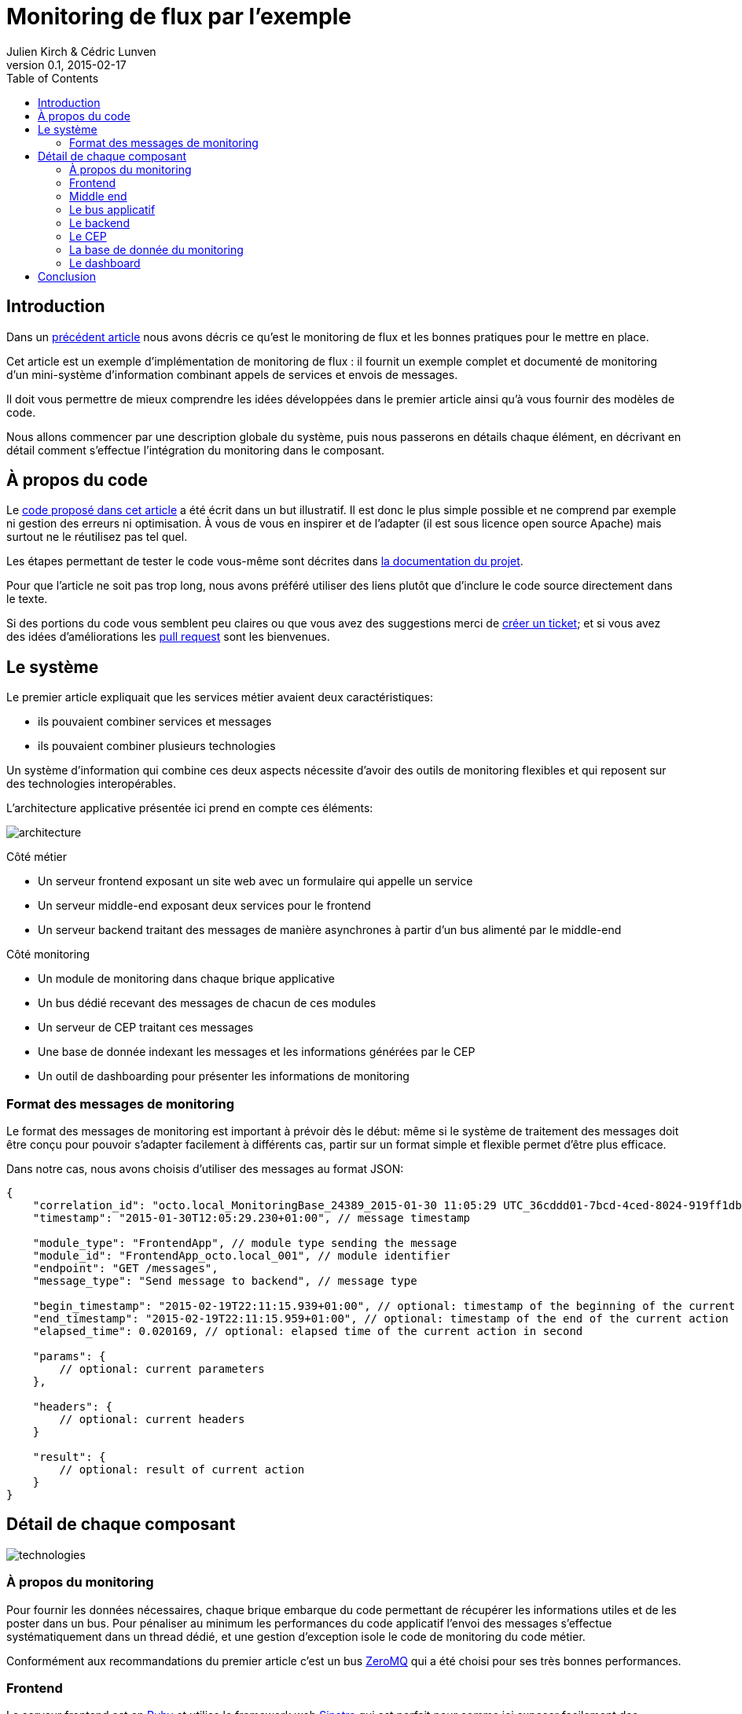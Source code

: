 = Monitoring de flux par l'exemple
Julien Kirch & Cédric Lunven
v0.1, 2015-02-17
:ghhp: https://github.com/archiloque/monitoring_flux
:gh: https://github.com/archiloque/monitoring_flux/blob/master
:toc:


== Introduction

Dans un link:http://blog.octo.com/present-et-avenir-du-monitoring-de-flux/[précédent article] nous avons décris ce qu'est le monitoring de flux et les bonnes pratiques pour le mettre en place.

Cet article est un exemple d'implémentation de monitoring de flux : il fournit un exemple complet et documenté de monitoring d'un mini-système d'information combinant appels de services et envois de messages.

Il doit vous permettre de mieux comprendre les idées développées dans le premier article ainsi qu'à vous fournir des modèles de code.

Nous allons commencer par une description globale du système, puis nous passerons en détails chaque élément, en décrivant en détail comment s'effectue l'intégration du monitoring dans le composant.

== À propos du code

Le link:{ghhp}[code proposé dans cet article] a été écrit dans un but illustratif.
Il est donc le plus simple possible et ne comprend par exemple ni gestion des erreurs ni optimisation.
À vous de vous en inspirer et de l'adapter (il est sous licence open source Apache) mais surtout ne le réutilisez pas tel quel.

Les étapes permettant de tester le code vous-même sont décrites dans link:{gh}/README.asciidoc[la documentation du projet].

Pour que l'article ne soit pas trop long, nous avons préféré utiliser des liens plutôt que d'inclure le code source directement dans le texte.

Si des portions du code vous semblent peu claires ou que vous avez des suggestions merci de link:{ghhp/issues}[créer un ticket]; et si vous avez des idées d'améliorations les link:{gh/pulls}[pull request] sont les bienvenues.

== Le système

Le premier article expliquait que les services métier avaient deux caractéristiques:

- ils pouvaient combiner services et messages
- ils pouvaient combiner plusieurs technologies

Un système d'information qui combine ces deux aspects nécessite d'avoir des outils de monitoring flexibles et qui reposent sur des technologies interopérables.

L'architecture applicative présentée ici prend en compte ces éléments:

image::architecture.png[]

Côté métier

- Un serveur frontend exposant un site web avec un formulaire qui appelle un service
- Un serveur middle-end exposant deux services pour le frontend
- Un serveur backend traitant des messages de manière asynchrones à partir d'un bus alimenté par le middle-end

Côté monitoring

- Un module de monitoring dans chaque brique applicative
- Un bus dédié recevant des messages de chacun de ces modules
- Un serveur de CEP traitant ces messages
- Une base de donnée indexant les messages et les informations générées par le CEP
- Un outil de dashboarding pour présenter les informations de monitoring

=== Format des messages de monitoring

Le format des messages de monitoring est important à prévoir dès le début: même si le système de traitement des messages doit être conçu pour pouvoir s'adapter facilement à différents cas, partir sur un format simple et flexible permet d'être plus efficace.

Dans notre cas, nous avons choisis d'utiliser des messages au format JSON:

[source,javascript]
----
{
    "correlation_id": "octo.local_MonitoringBase_24389_2015-01-30 11:05:29 UTC_36cddd01-7bcd-4ced-8024-919ff1dbe6ca",  // correlation id
    "timestamp": "2015-01-30T12:05:29.230+01:00", // message timestamp

    "module_type": "FrontendApp", // module type sending the message
    "module_id": "FrontendApp_octo.local_001", // module identifier
    "endpoint": "GET /messages",
    "message_type": "Send message to backend", // message type

    "begin_timestamp": "2015-02-19T22:11:15.939+01:00", // optional: timestamp of the beginning of the current action
    "end_timestamp": "2015-02-19T22:11:15.959+01:00", // optional: timestamp of the end of the current action
    "elapsed_time": 0.020169, // optional: elapsed time of the current action in second

    "params": {
        // optional: current parameters
    },

    "headers": {
        // optional: current headers
    }

    "result": {
        // optional: result of current action
    }
}
----

== Détail de chaque composant

image::technologies.png[]

=== À propos du monitoring

Pour fournir les données nécessaires, chaque brique embarque du code permettant de récupérer les informations utiles et de les poster dans un bus.
Pour pénaliser au minimum les performances du code applicatif l'envoi des messages s'effectue systématiquement dans un thread dédié, et une gestion d'exception isole le code de monitoring du code métier.

Conformément aux recommandations du premier article c'est un bus link:http://zeromq.org[ZeroMQ] qui a été choisi pour ses très bonnes performances.

=== Frontend

Le serveur frontend est en link:http://ruby-lang.org[Ruby] et utilise le framework web link:http://sinatrarb.com[Sinatra] qui est parfait pour comme ici exposer facilement des services web.

- link:{gh}/frontend/lib/app_base.rb[app_base] paramètre le socle de l'application, et fournit une méthode pour appeler des services du serveur middle end.
- le répertoire link:https://github.com/archiloque/monitoring_flux/tree/master/frontend/static[static] contient le site web
- link:{gh}/frontend/lib/frontend_app.rb[frontend_app] expose le service métier qu'appelle le site web et appelle deux service du middle end l'un après l'autre.

==== Monitoring

Le code de monitoring est situé dans la classe link:{gh}/frontend/lib/monitoring_base.rb[monitoring_base.rb]

Le framework Sinatra fournit les point d'entrées nécessaires pour le monitoring sous forme de méthodes link:{gh}/frontend/lib/monitoring_base.rb#L77[`before`] et link:{gh}/frontend/lib/monitoring_base.rb#L93[`after`] où toutes les informations de la requête en cours sont accessibles.
Pour pouvoir stocker des informations pendant l'exécution de la requête, comme l'heure du début de son exécution, link:{gh}/frontend/lib/monitoring_base.rb#L8[un champ est ajouté à la classe Request].

La méthode permettant d'appeler des services est link:{gh}/frontend/lib/monitoring_base.rb#L114[surchargée] pour faire deux choses :
- envoyer des copies de l'appel au système de monitoring
- ajouter des entêtes http dans l'appel de service pour propager l'identifiant de corrélation  ainsi que l'heure ou l'appel est exécuté.

Les données sont postées dans une link:http://ruby-doc.org/stdlib-2.0.0/libdoc/thread/rdoc/Queue.html[Queue] et consommée dans un thread séparé.

=== Middle end

Le serveur middle end utilise link:http://spring.io[Spring], link:http://projects.spring.io/spring-boot/[Spring Boot] permet de configurer facilement une application et link:http://docs.spring.io/spring/docs/current/spring-framework-reference/html/mvc.html[Spring MVC] d'exposer des services REST.

- link:{gh}/middleend/src/main/java/com/octo/monitoring_flux/middleend/controller/MiddleEndController.java[MiddleEndController] contient le controller qui expose les deux services exposés.
- link:{gh}/middleend/src/main/java/com/octo/monitoring_flux/middleend/RedisProvider.java[RedisProvider] fournit l'accès au bus pour envoyer des messages au backend.

==== Monitoring

Du fait du choix de la technologie Spring, la mise en place de monitoring demande quelques acrobaties:

- Un link:http://docs.spring.io/spring/docs/current/javadoc-api/org/springframework/web/servlet/HandlerInterceptor.html[HandlerInterceptor] fournit un point d'entrée au début et à la fin de l'exécution de chaque requête http qui permet d'envoyer les messages au monitoring.
- Il est nécessaire de sous-classer le link:http://docs.oracle.com/javaee/6/api/javax/servlet/http/HttpServletRequest.html[HttpServletRequest] pour pouvoir stocker des informations pendant l'exécution de la requête, comme l'heure du début de son exécution.
- Finalement les classes link:http://docs.oracle.com/javaee/6/api/javax/servlet/http/HttpServletRequest.html[HttpServletRequest] qui représentent la requête et link:https://docs.oracle.com/javaee/6/api/javax/servlet/http/HttpServletResponse.html[HttpServletResponse] qui représentent la réponse ne donnent pas d'accès au contenu de la requête ou de la réponse: dans les deux cas le contenu est streamée à la volée, respectivement lorsque la requête est lue par Spring et son contenu désérialisé, et quand la réponse est sérialisé par Spring sous forme de JSON. Il est donc nécessaire de wrapper les deux classes pour enregistrer les contenus quand ils sont transmis, et pouvoir ainsi les relire ensuite.

Le résultat se trouve réparti dans 5 classes :

- link:{gh}/middleend/src/main/java/com/octo/monitoring_flux/middleend/monitoring/MonitoringServletRequest.java[MonitoringServletRequest] représente la requête, il fournit quelques méthodes utilitaires et utilise un link:{gh}/middleend/src/main/java/com/octo/monitoring_flux/middleend/monitoring/RecordingServletInputStream.java[RecordingServletInputStream] pour enregistrer le contenu.
- link:{gh}/middleend/monitoring/RecordingServletResponse.java[RecordingServletResponse] réprésente la réponse et enregistre le contenu à l'aide d'un link:{gh}/middleend/src/main/java/com/octo/monitoring_flux/middleend/monitoring/RecordingServletResponse.java#L62[RecordingServletResponse]
- link:{gh}/middleend/src/main/java/com/octo/monitoring_flux/middleend/monitoring/MonitoringInterceptor.java[MonitoringInterceptor] est l'intercepteur qui envoie les messages en récupérant les informations fournies par la requête et la réponse

Le code en charge de l'envoi des messages est situé dans un link:https://github.com/archiloque/monitoring_flux/tree/master/shared[projet partagé] car il est utilisé par le middle end et le backend. L'essentiel du code est situé dans le link:{gh}/shared/src/main/java/com/octo/monitoring_flux/shared/MonitoringMessageSender.java[MonitoringMessageSender] qui utilise un thread dédié à l'envoi des messages alimenté par une link:http://docs.oracle.com/javase/7/docs/api/java/util/Queue.html[Queue].

=== Le bus applicatif

Il s'agit d'un serveur link:http://redis.io[Redis]: il est principalement utilisé comme un cache clé-valeur mais son API lui permet également de servir de bus de messages. Ses principaux avantages sont sa facilité de mise en œuvre et sa vitesse de traitement.

=== Le backend

Nous avons simulé une application de traitement de messages à l'aide d'un pool de threads :

- link:{gh}/backend/src/main/java/com/octo/monitoring_flux/backend/ApplicationBase.java[ApplicationBase] fournit le socle applicatif qui consomme les messages depuis Redis et les fait traiter par un pool de thread java
- link:{gh}/backend/src/main/java/com/octo/monitoring_flux/backend/Backend.java[Backend] traite les messages

==== Monitoring

Comme le code de réception est spécifique à l'application, le monitoring est complètement intégré au socle applicatif. Pour l'envoi des messages il s'appuie sur le même link:https://github.com/archiloque/monitoring_flux/tree/master/shared[projet partagé] que le middle end.

=== Le CEP

Le composant de Complex Event Processing dépile les messages en provenance des différents modules (frondEnd, middleEnd, backEnd). Il réalise alors en parallèle l'insertion
dans la base de données et la mise à jour d'un état en mémoire. L'évolution de cet état peut générer des alertes qui seront à leur tour persistées dans la base.

Il est implémenté en JAVA à l'aide du framework d'intégration link:http://camel.apache.org/[Apache Camel] et se présente comme une application standalone.

  - Les messages sont dépilés depuis ZeroMQ à l'aide d'un link:{gh}/cep/src/main/java/com/octo/monitoring_flux/cep/zmq[Connecteur] qu'il nous a été nécessaire de réecrire en utilisant
   la librairie  link:https://github.com/zeromq/jeromq[jeroMQ]. Le composant existant fonctionnait en effet avec des bindings scala non applicables.

  - L'état en mémoire ainsi que le déclenchement d'alertes sont implémentés en utilisant le framework link:http://www.espertech.com/esper/index.php[Esper]. Camel fournit le
  link:http://camel.apache.org/esper.html[connecteur] qui permet de s'y interfacer. Les règles sont écrites avec le DSL interne nommé EPL (Event Processing Language).

  - Les messages et alertes sont persistés dans un cluster ElasticSearch à l'aide du link:{gh}/cep/src/main/java/com/octo/monitoring_flux/cep/zmq[connecteur existant]. Il faut noter que le
  connecteur utilise l'API java qui se déclare comme un nouveau noeud du cluster.

  image::cep.png[]

=== La base de donnée du monitoring

Il s'agit d'une base link:http://www.elasticsearch.org[Elasticsearch] qui indexe automatiquement les données à leur insertion.

=== Le dashboard

== Conclusion
